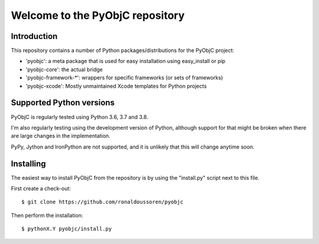 Welcome to the PyObjC repository
================================

Introduction
------------

This repository contains a number of Python packages/distributions
for the PyObjC project:

* 'pyobjc': a meta package that is used for easy installation
  using easy_install or pip

* 'pyobjc-core': the actual bridge

* 'pyobjc-framework-*': wrappers for specific frameworks (or sets of frameworks)

* 'pyobjc-xcode': Mostly unmaintained Xcode templates for Python projects


Supported Python versions
-------------------------

PyObjC is regularly tested using Python 3.6, 3.7 and 3.8.

I'm also regularly testing using the development version of Python,
although support for that might be broken when there are large changes in
the implementation.

PyPy, Jython and IronPython are not supported, and it is unlikely that this
will change anytime soon.

Installing
----------

The easiest way to install PyObjC from the repository is by using the
"install.py" script next to this file.

First create a check-out::

  $ git clone https://github.com/ronaldoussoren/pyobjc

Then perform the installation::

  $ pythonX.Y pyobjc/install.py
